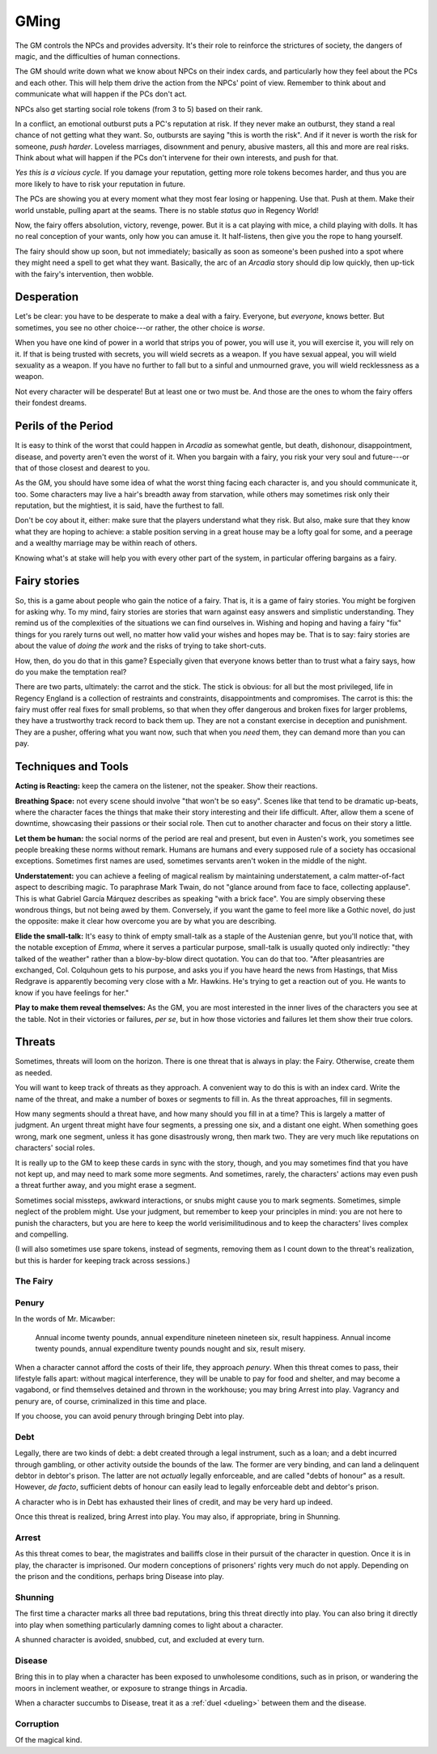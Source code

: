 .. _gm-rules:

GMing
=====

The GM controls the NPCs and provides adversity. It's their role to
reinforce the strictures of society, the dangers of magic, and the
difficulties of human connections.

The GM should write down what we know about NPCs on their index cards,
and particularly how they feel about the PCs and each other. This will
help them drive the action from the NPCs' point of view. Remember to
think about and communicate what will happen if the PCs don't act.

NPCs also get starting social role tokens (from 3 to 5) based on their
rank.

In a conflict, an emotional outburst puts a PC's reputation at risk. If
they never make an outburst, they stand a real chance of not getting
what they want. So, outbursts are saying "this is worth the risk". And
if it never is worth the risk for someone, *push harder*. Loveless
marriages, disownment and penury, abusive masters, all this and more are
real risks. Think about what will happen if the PCs don't intervene for
their own interests, and push for that.

*Yes this is a vicious cycle.* If you damage your reputation, getting
more role tokens becomes harder, and thus you are more likely to have to
risk your reputation in future.

The PCs are showing you at every moment what they most fear losing or
happening. Use that. Push at them. Make their world unstable, pulling
apart at the seams. There is no stable *status quo* in Regency World!

Now, the fairy offers absolution, victory, revenge, power. But it is a
cat playing with mice, a child playing with dolls. It has no real
conception of your wants, only how you can amuse it. It half-listens,
then give you the rope to hang yourself.

The fairy should show up soon, but not immediately; basically as soon as
someone's been pushed into a spot where they might need a spell to get
what they want. Basically, the arc of an *Arcadia* story should dip low
quickly, then up-tick with the fairy's intervention, then wobble.

Desperation
-----------

Let's be clear: you have to be desperate to make a deal with a fairy.
Everyone, but *everyone*, knows better. But sometimes, you see no other
choice---or rather, the other choice is *worse*.

When you have one kind of power in a world that strips you of power, you
will use it, you will exercise it, you will rely on it. If that is being
trusted with secrets, you will wield secrets as a weapon. If you have
sexual appeal, you will wield sexuality as a weapon. If you have no
further to fall but to a sinful and unmourned grave, you will wield
recklessness as a weapon.

Not every character will be desperate! But at least one or two must be.
And those are the ones to whom the fairy offers their fondest dreams.

Perils of the Period
--------------------

It is easy to think of the worst that could happen in *Arcadia* as
somewhat gentle, but death, dishonour, disappointment, disease, and
poverty aren't even the worst of it. When you bargain with a fairy, you
risk your very soul and future---or that of those closest and dearest to
you.

As the GM, you should have some idea of what the worst thing facing each
character is, and you should communicate it, too. Some characters may
live a hair's breadth away from starvation, while others may sometimes
risk only their reputation, but the mightiest, it is said, have the
furthest to fall.

Don't be coy about it, either: make sure that the players understand
what they risk. But also, make sure that they know what they are hoping
to achieve: a stable position serving in a great house may be a lofty
goal for some, and a peerage and a wealthy marriage may be within reach
of others.

Knowing what's at stake will help you with every other part of the
system, in particular offering bargains as a fairy.

Fairy stories
-------------

So, this is a game about people who gain the notice of a fairy. That is,
it is a game of fairy stories. You might be forgiven for asking why. To
my mind, fairy stories are stories that warn against easy answers and
simplistic understanding. They remind us of the complexities of the
situations we can find ourselves in. Wishing and hoping and having a
fairy "fix" things for you rarely turns out well, no matter how valid
your wishes and hopes may be. That is to say: fairy stories are about
the value of *doing the work* and the risks of trying to take
short-cuts.

How, then, do you do that in this game? Especially given that everyone
knows better than to trust what a fairy says, how do you make the
temptation real?

There are two parts, ultimately: the carrot and the stick. The stick is
obvious: for all but the most privileged, life in Regency England is a
collection of restraints and constraints, disappointments and
compromises. The carrot is this: the fairy must offer real fixes for
small problems, so that when they offer dangerous and broken fixes for
larger problems, they have a trustworthy track record to back them up.
They are not a constant exercise in deception and punishment. They are a
pusher, offering what you want now, such that when you *need* them, they
can demand more than you can pay.

Techniques and Tools
--------------------

**Acting is Reacting:** keep the camera on the listener, not the
speaker. Show their reactions.

**Breathing Space:** not every scene should involve "that won't be so
easy". Scenes like that tend to be dramatic up-beats, where the
character faces the things that make their story interesting and their
life difficult. After, allow them a scene of downtime, showcasing their
passions or their social role. Then cut to another character and focus
on their story a little.

**Let them be human:** the social norms of the period are real and
present, but even in Austen's work, you sometimes see people breaking
these norms without remark. Humans are humans and every supposed rule of
a society has occasional exceptions. Sometimes first names are used,
sometimes servants aren't woken in the middle of the night.

**Understatement:** you can achieve a feeling of magical realism by
maintaining understatement, a calm matter-of-fact aspect to describing
magic. To paraphrase Mark Twain, do not "glance around from face to
face, collecting applause". This is what Gabriel García Márquez
describes as speaking "with a brick face". You are simply observing
these wondrous things, but not being awed by them. Conversely, if you
want the game to feel more like a Gothic novel, do just the opposite:
make it clear how overcome you are by what you are describing.

**Elide the small-talk:** It's easy to think of empty small-talk as a
staple of the Austenian genre, but you'll notice that, with the notable
exception of *Emma*, where it serves a particular purpose, small-talk is
usually quoted only indirectly: "they talked of the weather" rather than
a blow-by-blow direct quotation. You can do that too. "After
pleasantries are exchanged, Col. Colquhoun gets to his purpose, and asks
you if you have heard the news from Hastings, that Miss Redgrave is
apparently becoming very close with a Mr. Hawkins. He's trying to get a
reaction out of you. He wants to know if you have feelings for her."

**Play to make them reveal themselves:** As the GM, you are most
interested in the inner lives of the characters you see at the table.
Not in their victories or failures, *per se*, but in how those victories
and failures let them show their true colors.

.. _threats:

Threats
-------

Sometimes, threats will loom on the horizon. There is one threat that is
always in play: the Fairy. Otherwise, create them as needed.

You will want to keep track of threats as they approach. A convenient
way to do this is with an index card. Write the name of the threat, and
make a number of boxes or segments to fill in. As the threat approaches,
fill in segments.

How many segments should a threat have, and how many should you fill in
at a time? This is largely a matter of judgment. An urgent threat might
have four segments, a pressing one six, and a distant one eight. When
something goes wrong, mark one segment, unless it has gone disastrously
wrong, then mark two. They are very much like reputations on characters'
social roles.

It is really up to the GM to keep these cards in sync with the story,
though, and you may sometimes find that you have not kept up, and may
need to mark some more segments. And sometimes, rarely, the characters'
actions may even push a threat further away, and you might erase a
segment.

Sometimes social missteps, awkward interactions, or snubs might cause
you to mark segments. Sometimes, simple neglect of the problem might.
Use your judgment, but remember to keep your principles in mind: you are
not here to punish the characters, but you are here to keep the world
verisimilitudinous and to keep the characters' lives complex and
compelling.

(I will also sometimes use spare tokens, instead of segments, removing
them as I count down to the threat's realization, but this is harder for
keeping track across sessions.)

The Fairy
~~~~~~~~~

.. todo::
   -  The fairy is a countdown clock. They get more powerful the more
      you use magic, or past a certain point, the more you fail to keep
      them at bay.
   -  Any time you use magic on someone, they are now marked, and the
      fairy can interfere with them and their lives. All PCs start
      marked.

Penury
~~~~~~

In the words of Mr. Micawber:

   Annual income twenty pounds, annual expenditure nineteen nineteen
   six, result happiness. Annual income twenty pounds, annual
   expenditure twenty pounds nought and six, result misery.

When a character cannot afford the costs of their life, they approach
*penury*. When this threat comes to pass, their lifestyle falls apart:
without magical interference, they will be unable to pay for food and
shelter, and may become a vagabond, or find themselves detained and
thrown in the workhouse; you may bring Arrest into play. Vagrancy and
penury are, of course, criminalized in this time and place.

If you choose, you can avoid penury through bringing Debt into play.

Debt
~~~~

Legally, there are two kinds of debt: a debt created through a legal
instrument, such as a loan; and a debt incurred through gambling, or
other activity outside the bounds of the law. The former are very
binding, and can land a delinquent debtor in debtor's prison. The latter
are not *actually* legally enforceable, and are called "debts of honour"
as a result. However, *de facto*, sufficient debts of honour can easily
lead to legally enforceable debt and debtor's prison.

A character who is in Debt has exhausted their lines of credit, and may
be very hard up indeed.

Once this threat is realized, bring Arrest into play. You may also, if
appropriate, bring in Shunning.

Arrest
~~~~~~

As this threat comes to bear, the magistrates and bailiffs close in
their pursuit of the character in question. Once it is in play, the
character is imprisoned. Our modern conceptions of prisoners' rights
very much do not apply. Depending on the prison and the conditions,
perhaps bring Disease into play.

Shunning
~~~~~~~~

The first time a character marks all three bad reputations, bring this
threat directly into play. You can also bring it directly into play when
something particularly damning comes to light about a character.

A shunned character is avoided, snubbed, cut, and excluded at every
turn.

Disease
~~~~~~~

Bring this in to play when a character has been exposed to unwholesome
conditions, such as in prison, or wandering the moors in inclement
weather, or exposure to strange things in Arcadia.

When a character succumbs to Disease, treat it as a :ref:`duel
<dueling>` between them and the disease.

Corruption
~~~~~~~~~~

.. todo:: Write corruption threat. Relates to soul-damage?

Of the magical kind.
